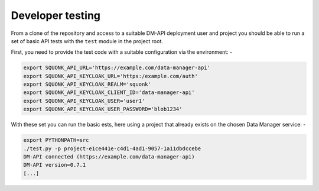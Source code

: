 #################
Developer testing
#################
From a clone of the repository and access to a suitable DM-API deployment user
and project you should be able to run a set of basic API tests with the
``test`` module in the project root.

First, you need to provide the test code with a suitable configuration
via the environment: -

.. code-block:: bash

    export SQUONK_API_URL='https://example.com/data-manager-api'
    export SQUONK_API_KEYCLOAK_URL='https:/example.com/auth'
    export SQUONK_API_KEYCLOAK_REALM='squonk'
    export SQUONK_API_KEYCLOAK_CLIENT_ID='data-manager-api'
    export SQUONK_API_KEYCLOAK_USER='user1'
    export SQUONK_API_KEYCLOAK_USER_PASSWORD='blob1234'

With these set you can run the basic ests, here using a project that already
exists on the chosen Data Manager service: -

.. code-block:: bash

    export PYTHONPATH=src
    ./test.py -p project-e1ce441e-c4d1-4ad1-9057-1a11dbdccebe
    DM-API connected (https://example.com/data-manager-api)
    DM-API version=0.7.1
    [...]

